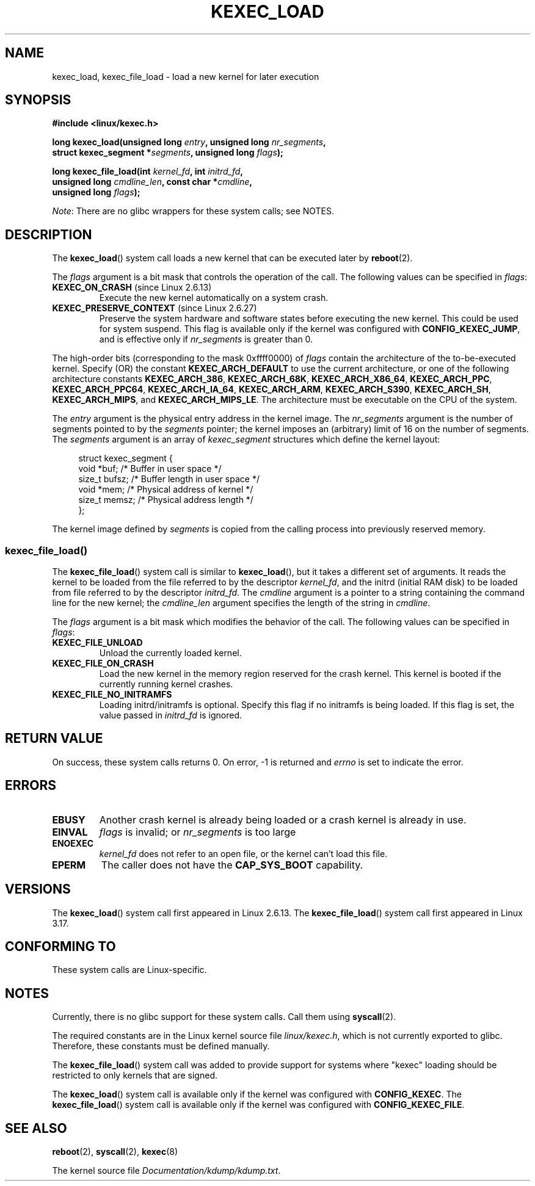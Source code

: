 .\" Copyright (C) 2010 Intel Corporation, Author: Andi Kleen
.\" and Copyright 2014, Vivek Goyal <vgoyal@redhat.com>
.\"
.\" %%%LICENSE_START(VERBATIM)
.\" Permission is granted to make and distribute verbatim copies of this
.\" manual provided the copyright notice and this permission notice are
.\" preserved on all copies.
.\"
.\" Permission is granted to copy and distribute modified versions of this
.\" manual under the conditions for verbatim copying, provided that the
.\" entire resulting derived work is distributed under the terms of a
.\" permission notice identical to this one.
.\"
.\" Since the Linux kernel and libraries are constantly changing, this
.\" manual page may be incorrect or out-of-date.  The author(s) assume no
.\" responsibility for errors or omissions, or for damages resulting from
.\" the use of the information contained herein.  The author(s) may not
.\" have taken the same level of care in the production of this manual,
.\" which is licensed free of charge, as they might when working
.\" professionally.
.\"
.\" Formatted or processed versions of this manual, if unaccompanied by
.\" the source, must acknowledge the copyright and authors of this work.
.\" %%%LICENSE_END
.\"
.TH KEXEC_LOAD 2 2014-08-19 "Linux" "Linux Programmer's Manual"
.SH NAME
kexec_load, kexec_file_load \- load a new kernel for later execution
.SH SYNOPSIS
.nf
.B #include <linux/kexec.h>

.BI "long kexec_load(unsigned long " entry ", unsigned long " nr_segments ","
.BI "                struct kexec_segment *" segments \
", unsigned long " flags ");"

.BI "long kexec_file_load(int " kernel_fd ", int " initrd_fd ","
.br
.BI "                    unsigned long " cmdline_len  \
", const char *" cmdline ","
.BI "                    unsigned long " flags ");"

.fi
.IR Note :
There are no glibc wrappers for these system calls; see NOTES.
.SH DESCRIPTION
The
.BR kexec_load ()
system call loads a new kernel that can be executed later by
.BR reboot (2).
.PP
The
.I flags
argument is a bit mask that controls the operation of the call.
The following values can be specified in
.IR flags :
.TP
.BR KEXEC_ON_CRASH " (since Linux 2.6.13)"
Execute the new kernel automatically on a system crash.
.\" FIXME Explain in more detail how KEXEC_ON_CRASH is actually used
.TP
.BR KEXEC_PRESERVE_CONTEXT " (since Linux 2.6.27)"
Preserve the system hardware and
software states before executing the new kernel.
This could be used for system suspend.
This flag is available only if the kernel was configured with
.BR CONFIG_KEXEC_JUMP ,
and is effective only if
.I nr_segments
is greater than 0.
.PP
The high-order bits (corresponding to the mask 0xffff0000) of
.I flags
contain the architecture of the to-be-executed kernel.
Specify (OR) the constant
.B KEXEC_ARCH_DEFAULT
to use the current architecture,
or one of the following architecture constants
.BR KEXEC_ARCH_386 ,
.BR KEXEC_ARCH_68K ,
.BR KEXEC_ARCH_X86_64 ,
.BR KEXEC_ARCH_PPC ,
.BR KEXEC_ARCH_PPC64 ,
.BR KEXEC_ARCH_IA_64 ,
.BR KEXEC_ARCH_ARM ,
.BR KEXEC_ARCH_S390 ,
.BR KEXEC_ARCH_SH ,
.BR KEXEC_ARCH_MIPS ,
and
.BR KEXEC_ARCH_MIPS_LE .
The architecture must be executable on the CPU of the system.

The
.I entry
argument is the physical entry address in the kernel image.
The
.I nr_segments
argument is the number of segments pointed to by the
.I segments
pointer;
the kernel imposes an (arbitrary) limit of 16 on the number of segments.
The
.I segments
argument is an array of
.I kexec_segment
structures which define the kernel layout:
.in +4n
.nf

struct kexec_segment {
    void   *buf;        /* Buffer in user space */
    size_t  bufsz;      /* Buffer length in user space */
    void   *mem;        /* Physical address of kernel */
    size_t  memsz;      /* Physical address length */
};
.fi
.in
.PP
.\" FIXME Explain the details of how the kernel image defined by segments
.\" is copied from the calling process into previously reserved memory.
The kernel image defined by
.I segments
is copied from the calling process into previously reserved memory.
.SS kexec_file_load()
The
.BR kexec_file_load ()
system call is similar to
.BR kexec_load (),
but it takes a different set of arguments.
It reads the kernel to be loaded from the file referred to by the descriptor
.IR kernel_fd ,
and the initrd (initial RAM disk)
to be loaded from file referred to by the descriptor
.IR initrd_fd .
The
.IR cmdline
argument is a pointer to a string containing the command line
for the new kernel; the
.IR cmdline_len
argument specifies the length of the string in
.IR cmdline .

The
.IR flags
argument is a bit mask which modifies the behavior of the call.
The following values can be specified in
.IR flags :
.TP
.BR KEXEC_FILE_UNLOAD
Unload the currently loaded kernel.
.TP
.BR KEXEC_FILE_ON_CRASH
Load the new kernel in the memory region reserved for the crash kernel.
This kernel is booted if the currently running kernel crashes.
.TP
.BR KEXEC_FILE_NO_INITRAMFS
Loading initrd/initramfs is optional.
Specify this flag if no initramfs is being loaded.
If this flag is set, the value passed in
.IR initrd_fd
is ignored.
.SH RETURN VALUE
On success, these system calls returns 0.
On error, \-1 is returned and
.I errno
is set to indicate the error.
.SH ERRORS
.TP
.B EBUSY
Another crash kernel is already being loaded
or a crash kernel is already in use.
.TP
.B EINVAL
.I flags
is invalid; or
.IR nr_segments
is too large
.\" KEXEC_SEGMENT_MAX == 16
.TP
.B ENOEXEC
.I kernel_fd
does not refer to an open file, or the kernel can't load this file.
.TP
.B EPERM
The caller does not have the
.BR CAP_SYS_BOOT
capability.
.SH VERSIONS
The
.BR kexec_load ()
system call first appeared in Linux 2.6.13.
The
.BR kexec_file_load ()
system call first appeared in Linux 3.17.
.SH CONFORMING TO
These system calls are Linux-specific.
.SH NOTES
Currently, there is no glibc support for these system calls.
Call them using
.BR syscall (2).
.PP
The required constants are in the Linux kernel source file
.IR linux/kexec.h ,
which is not currently exported to glibc.
Therefore, these constants must be defined manually.

The
.BR kexec_file_load ()
.\" See also http://lwn.net/Articles/603116/
system call was added to provide support for systems
where "kexec" loading should be restricted to
only kernels that are signed.

The
.BR kexec_load ()
system call is available only if the kernel was configured with
.BR CONFIG_KEXEC .
The
.BR kexec_file_load ()
system call is available only if the kernel was configured with
.BR CONFIG_KEXEC_FILE .
.SH SEE ALSO
.BR reboot (2),
.BR syscall (2),
.BR kexec (8)

The kernel source file
.IR Documentation/kdump/kdump.txt .
